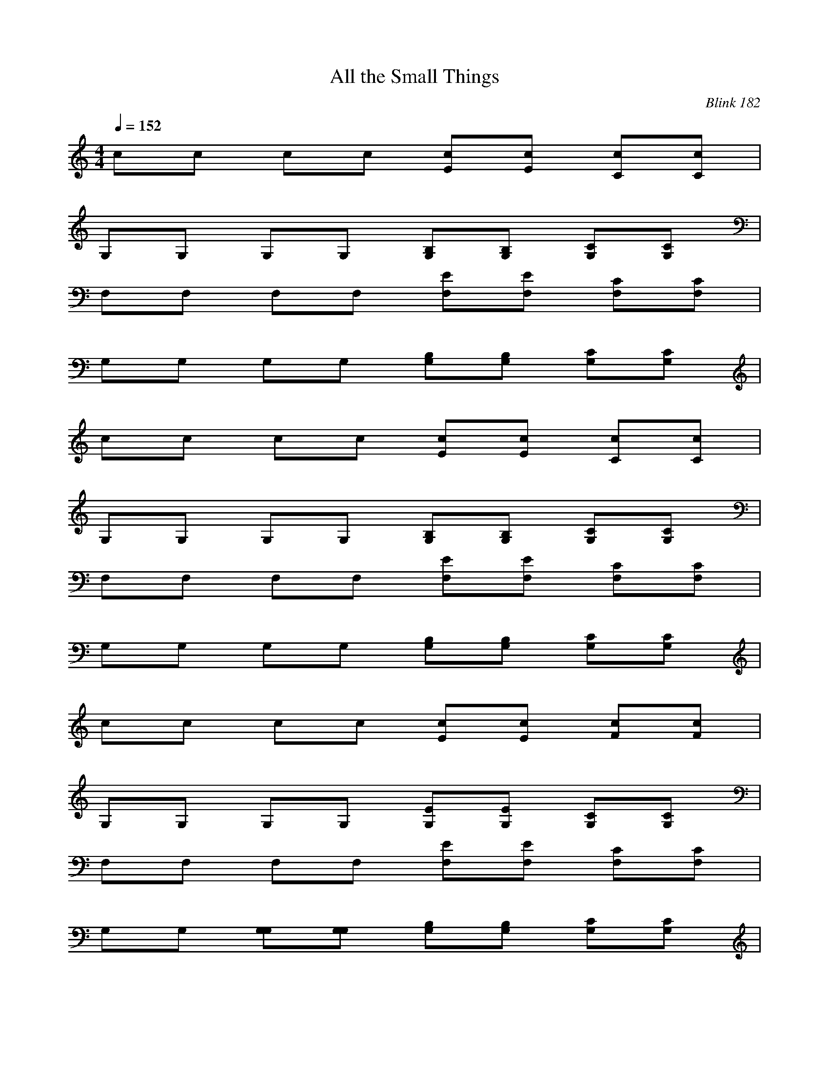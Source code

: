 X:1
T: All the Small Things
C: Blink 182
M: 4/4
L: 1/8
Q:1/4=152
K:C
cc cc [Ec][Ec] [Cc][Cc]|
G,G, G,G, [B,G,][B,G,] [CG,][CG,]|
F,F, F,F, [EF,][EF,] [CF,][CF,]|
G,G, G,G, [B,G,][B,G,] [CG,][CG,]|
cc cc [Ec][Ec] [Cc][Cc]|
G,G, G,G, [B,G,][B,G,] [CG,][CG,]|
F,F, F,F, [EF,][EF,] [CF,][CF,]|
G,G, G,G, [B,G,][B,G,] [CG,][CG,]|
cc cc [Ec][Ec] [Fc][Fc]|
G,G, G,G, [EG,][EG,] [CG,][CG,]|
F,F, F,F, [EF,][EF,] [CF,][CF,]|
G,G, [G,G,][G,G,] [B,G,][B,G,] [CG,][CG,]|
cc cc [Ec][Ec] [Cc][Cc]|
G,G, G,G, [B,G,][B,G,] [CG,][CG,]|
F,F, F,F, [EF,][EF,] [CF,][CF,]|
G,G, [G,G,][G,G,] [B,G,][B,G,] [CG,][CG,]|
cc cc [Ec][Ec] [Ec][Ec]|
[Ec][Ec] cc [Ec][Fc] [Ec][Ec]|
[DG,][DG,] G,G, [DG,][EG,] [DG,][DG,]|
[CF,][CF,] F,F, [FF,][FF,] [FF,][FF,]|
[Cc][ECc] [ECc][Ec] [Ec][Ec] [Ec][Ec]|
[Ec][Cc] [Cc][Cc] [Cc][Cc] [Cc][Cc]|
[DG,][DG,] [DG,][DG,] [DG,][DG,] [DG,][FG,]|
[FF,][CF,] [CF,][CF,] [CF,][CF,] [CF,][CF,]|
[Ec][Ec] [Ec][Ec] [Ec][Ec] [Ec][Ec]|
[Ec][Cc] [Cc][Cc] [Cc][Cc] [Cc][Cc]|
[DG,][DG,] [DG,][DG,] [DG,][DG,] [DG,][FG,]|
[FF,][CF,] [CF,][CF,] [CF,][CF,] [CF,][CF,]|
F,F, F,F, F,F, F,F,|
G,G, G,G, G,G, G,G,|
cc cc [Ec][Ec] [Ec][Ec]|
[Ec][Ec] cc [Ec][Fc] [Ec][Ec]|
[DG,][DG,] G,G, [DG,][EG,] [DG,][DG,]|
[CF,][CF,] F,F, [FF,][FF,] [FF,][FF,]|
[Cc][Cc] cc [Ec][Ec] [Ec][Ec]|
[Ec][Ec] cc [Ec][Fc] [Ec][Ec]|
[DG,][DG,] G,G, [DG,][EG,] [DG,][DG,]|
[CF,][CF,] F,F, [FF,][FF,] [FF,][FF,]|
[Cc][Cc] [Ec][ECc] [ECc][ECc] [ECc][ECc]|
[ECc][ECG,c] [CG,c][CG,c] [ECG,c][FCG,c] [ECG,c][ECG,c]|
[DB,G,][DB,G,] [B,G,][DB,G,] [DB,G,][EB,G,] [DB,G,][FDCG,]|
[FCCF,][CCA,F,] [CA,F,][CA,F,] [FCA,F,][FCA,F,] [FCG,F,][FCG,F,]|
[ECc][ECc] [Ec][ECc] [ECc][ECc] [ECc][ECc]|
[ECc][ECG,c] [CG,c][CG,c] [ECG,c][FCG,c] [ECG,c][ECG,c]|
[DB,G,][DB,G,] [B,G,][B,G,] [DB,G,][EB,G,] [DB,G,][FDG,]|
[FCF,][CA,F,] [A,F,][A,F,] [DCA,F,][ECA,F,] [DCA,F,][DCA,F,]|
[CA,F,][CA,F,] [A,F,][A,F,] [FCA,F,][FCA,F,] [ECA,F,][ECA,F,]|
[C8G,8c8]|[C8G,8c8]|
[C8G,8c8]|[C6G,6c6] [CG,c]
